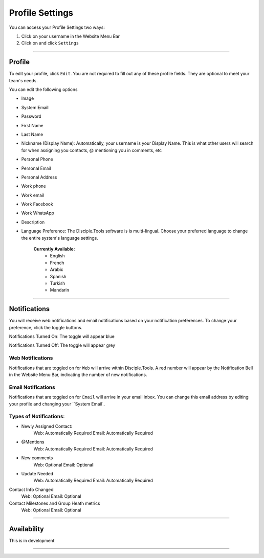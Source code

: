 Profile Settings
************

You can access your Profile Settings two ways:

1. Click on your username in the Website Menu Bar
2. Click on |Gear| and click ``Settings``

---------

Profile
--------

To edit your profile, click ``Edit``. You are not required to fill out any of these profile fields. They are optional to meet your team's needs.

You can edit the following options

* Image
* System Email
* Password
* First Name
* Last Name
* Nickname (Display Name): Automatically, your username is your Display Name. This is what other users will search for when assigning you contacts, @ mentioning you in comments, etc
* Personal Phone
* Personal Email
* Personal Address
* Work phone
* Work email
* Work Facebook
* Work WhatsApp
* Description
* Language Preference: The Disciple.Tools software is is multi-lingual. Choose your preferred language to change the entire system's language settings.

    **Currently Available:**
        + English
        + French
        + Arabic
        + Spanish
        + Turkish
        + Mandarin

-------------

Notifications
------------

You will receive web notifications and email notifications based on your notification preferences. To change your preference, click the toggle buttons.

Notifications Turned On: The toggle will appear blue |On|

Notifications Turned Off: The toggle will appear grey |Off|

Web Notifications
~~~~~~~~~~~
Notifications that are toggled on for ``Web`` will arrive within Disciple.Tools. A red number will appear by the Notification Bell |Notifications| in the Website Menu Bar, indicating the number of new notifications.

Email Notifications
~~~~~~~~~~~~~

Notifications that are toggled on for ``Email`` will arrive in your email inbox. You can change this email address by editing your profile and changing your ``System Email`.

**Types of Notifications:**
~~~~~~~~~~~~~~~~~~~~~~~

* Newly Assigned Contact:
    Web: Automatically Required
    Email: Automatically Required
* @Mentions
    Web: Automatically Required
    Email: Automatically Required
* New comments
    Web: Optional
    Email: Optional
* Update Needed
    Web: Automatically Required
    Email: Automatically Required
Contact Info Changed
    Web: Optional
    Email: Optional
Contact Milestones and Group Heath metrics
    Web: Optional
    Email: Optional

-------------

Availability
-----------

This is in development

----------

.. |Gear| image:: /Disciple_Tools_Theme/images/Gear.png
.. |Notifications| image:: /Disciple_Tools_Theme/images/Notification-bell.png
.. |Off| image:: /Disciple_Tools_Theme/images/Notifications-Off.png
.. |On| image:: /Disciple_Tools_Theme/images/Notifications-On.png
